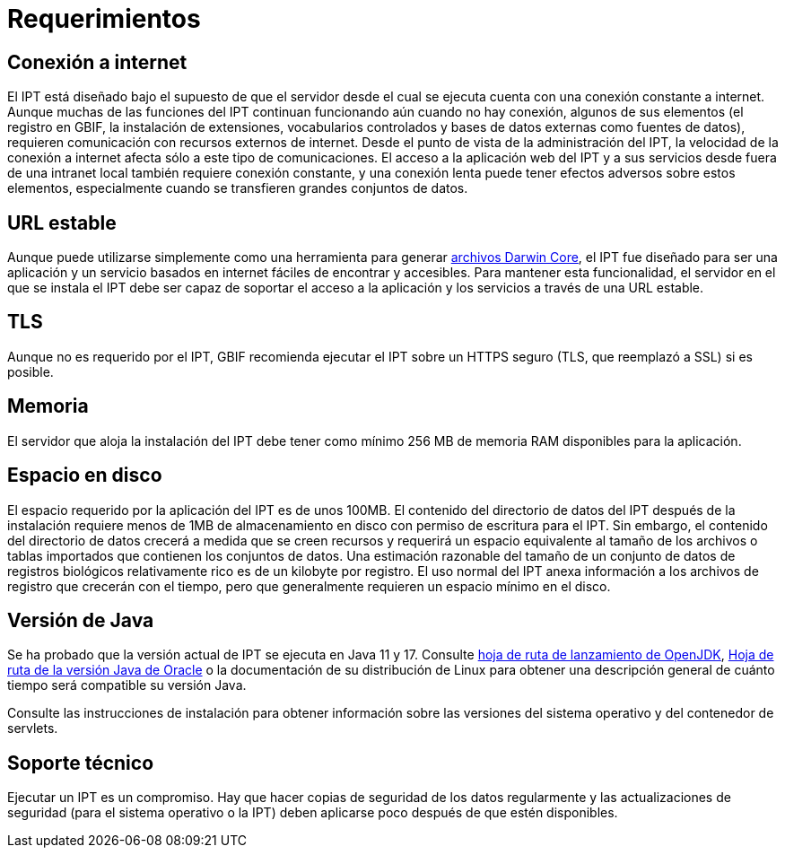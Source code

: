 = Requerimientos

== Conexión a internet
El IPT está diseñado bajo el supuesto de que el servidor desde el cual se ejecuta cuenta con una conexión constante a internet. Aunque muchas de las funciones del IPT continuan funcionando aún cuando no hay conexión, algunos de sus elementos (el registro en GBIF, la instalación de extensiones, vocabularios controlados y bases de datos externas como fuentes de datos), requieren comunicación con recursos externos de internet. Desde el punto de vista de la administración del IPT, la velocidad de la conexión a internet afecta sólo a este tipo de comunicaciones. El acceso a la aplicación web del IPT y a sus servicios desde fuera de una intranet local también requiere conexión constante, y una conexión lenta puede tener efectos adversos sobre estos elementos, especialmente cuando se transfieren grandes conjuntos de datos.

== URL estable
Aunque puede utilizarse simplemente como una herramienta para generar http://rs.tdwg.org/dwc/terms/guides/text/[archivos Darwin Core], el IPT fue diseñado para ser una aplicación y un servicio basados en internet fáciles de encontrar y accesibles. Para mantener esta funcionalidad, el servidor en el que se instala el IPT debe ser capaz de soportar el acceso a la aplicación y los servicios a través de una URL estable.

== TLS
Aunque no es requerido por el IPT, GBIF recomienda ejecutar el IPT sobre un HTTPS seguro (TLS, que reemplazó a SSL) si es posible.

== Memoria
El servidor que aloja la instalación del IPT debe tener como mínimo 256 MB de memoria RAM disponibles para la aplicación.

== Espacio en disco
El espacio requerido por la aplicación del IPT es de unos 100MB. El contenido del directorio de datos del IPT después de la instalación requiere menos de 1MB de almacenamiento en disco con permiso de escritura para el IPT. Sin embargo, el contenido del directorio de datos crecerá a medida que se creen recursos y requerirá un espacio equivalente al tamaño de los archivos o tablas importados que contienen los conjuntos de datos. Una estimación razonable del tamaño de un conjunto de datos de registros biológicos relativamente rico es de un kilobyte por registro. El uso normal del IPT anexa información a los archivos de registro que crecerán con el tiempo, pero que generalmente requieren un espacio mínimo en el disco.

== Versión de Java

Se ha probado que la versión actual de IPT se ejecuta en Java 11 y 17. Consulte https://adoptopenjdk.net/support.html#roadmap[hoja de ruta de lanzamiento de OpenJDK], https://www.oracle.com/java/technologies/java-se-support-roadmap.html[Hoja de ruta de la versión Java de Oracle] o la documentación de su distribución de Linux para obtener una descripción general de cuánto tiempo será compatible su versión Java.

Consulte las instrucciones de instalación para obtener información sobre las versiones del sistema operativo y del contenedor de servlets.

== Soporte técnico
Ejecutar un IPT es un compromiso. Hay que hacer copias de seguridad de los datos regularmente y las actualizaciones de seguridad (para el sistema operativo o la IPT) deben aplicarse poco después de que estén disponibles.
